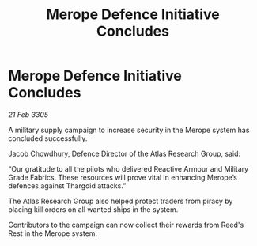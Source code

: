 :PROPERTIES:
:ID:       e781d853-38a3-4b4d-8915-d1d2af1f54d6
:END:
#+title: Merope Defence Initiative Concludes
#+filetags: :Thargoid:galnet:

* Merope Defence Initiative Concludes

/21 Feb 3305/

A military supply campaign to increase security in the Merope system has concluded successfully. 

Jacob Chowdhury, Defence Director of the Atlas Research Group, said: 

“Our gratitude to all the pilots who delivered Reactive Armour and Military Grade Fabrics. These resources will prove vital in enhancing Merope’s defences against Thargoid attacks.” 

The Atlas Research Group also helped protect traders from piracy by placing kill orders on all wanted ships in the system. 

Contributors to the campaign can now collect their rewards from Reed's Rest in the Merope system.
